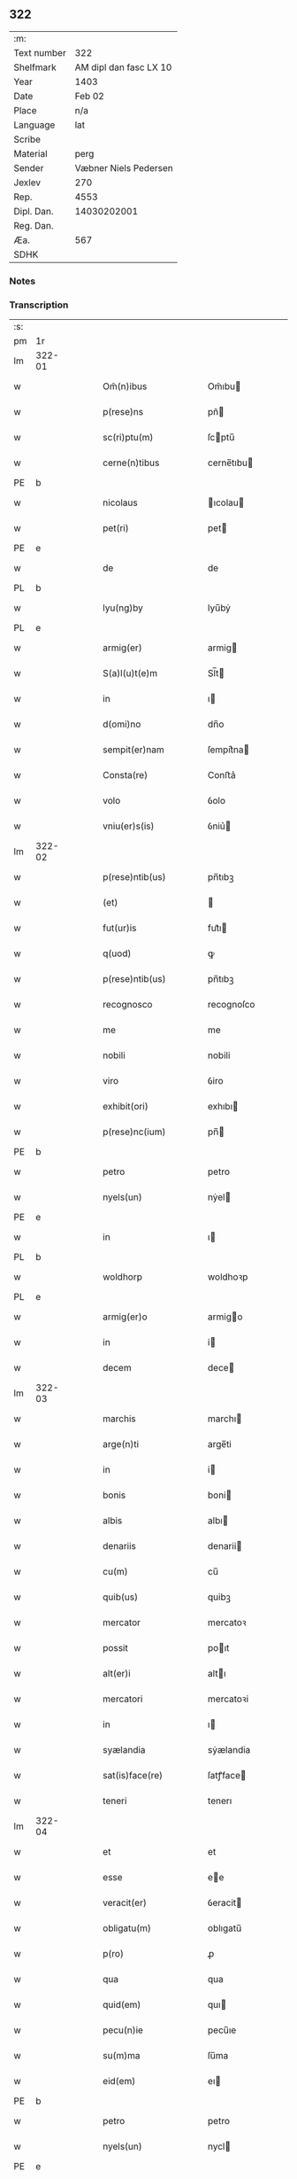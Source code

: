 ** 322
| :m:         |                        |
| Text number |                    322 |
| Shelfmark   | AM dipl dan fasc LX 10 |
| Year        |                   1403 |
| Date        |                 Feb 02 |
| Place       |                    n/a |
| Language    |                    lat |
| Scribe      |                        |
| Material    |                   perg |
| Sender      |  Væbner Niels Pedersen |
| Jexlev      |                    270 |
| Rep.        |                   4553 |
| Dipl. Dan.  |            14030202001 |
| Reg. Dan.   |                        |
| Æa.         |                    567 |
| SDHK        |                        |

*** Notes


*** Transcription
| :s: |        |   |   |   |   |                        |                 |   |   |   |   |     |   |   |    |               |
| pm  | 1r     |   |   |   |   |                        |                 |   |   |   |   |     |   |   |    |               |
| lm  | 322-01 |   |   |   |   |                        |                 |   |   |   |   |     |   |   |    |               |
| w   |        |   |   |   |   | Om̃(n)ibus              | Om̃ıbu          |   |   |   |   | lat |   |   |    |        322-01 |
| w   |        |   |   |   |   | p(rese)ns              | pñ             |   |   |   |   | lat |   |   |    |        322-01 |
| w   |        |   |   |   |   | sc(ri)ptu(m)           | ſcptu̅          |   |   |   |   | lat |   |   |    |        322-01 |
| w   |        |   |   |   |   | cerne(n)tibus          | cerne̅tıbu      |   |   |   |   | lat |   |   |    |        322-01 |
| PE  | b      |   |   |   |   |                        |                 |   |   |   |   |     |   |   |    |               |
| w   |        |   |   |   |   | nicolaus               | ıcolau        |   |   |   |   | lat |   |   |    |        322-01 |
| w   |        |   |   |   |   | pet(ri)                | pet            |   |   |   |   | lat |   |   |    |        322-01 |
| PE  | e      |   |   |   |   |                        |                 |   |   |   |   |     |   |   |    |               |
| w   |        |   |   |   |   | de                     | de              |   |   |   |   | lat |   |   |    |        322-01 |
| PL  | b      |   |   |   |   |                        |                 |   |   |   |   |     |   |   |    |               |
| w   |        |   |   |   |   | lyu(ng)by              | lyu̅bẏ           |   |   |   |   | lat |   |   |    |        322-01 |
| PL  | e      |   |   |   |   |                        |                 |   |   |   |   |     |   |   |    |               |
| w   |        |   |   |   |   | armig(er)              | armig          |   |   |   |   | lat |   |   |    |        322-01 |
| w   |        |   |   |   |   | S(a)l(u)t(e)m          | Sl̅t            |   |   |   |   | lat |   |   |    |        322-01 |
| w   |        |   |   |   |   | in                     | ı              |   |   |   |   | lat |   |   |    |        322-01 |
| w   |        |   |   |   |   | d(omi)no               | dn̅o             |   |   |   |   | lat |   |   |    |        322-01 |
| w   |        |   |   |   |   | sempit(er)nam          | ſempit͛na       |   |   |   |   | lat |   |   |    |        322-01 |
| w   |        |   |   |   |   | Consta(re)             | Conﬅa͛           |   |   |   |   | lat |   |   |    |        322-01 |
| w   |        |   |   |   |   | volo                   | ỽolo            |   |   |   |   | lat |   |   |    |        322-01 |
| w   |        |   |   |   |   | vniu(er)s(is)          | ỽniu͛           |   |   |   |   | lat |   |   |    |        322-01 |
| lm  | 322-02 |   |   |   |   |                        |                 |   |   |   |   |     |   |   |    |               |
| w   |        |   |   |   |   | p(rese)ntib(us)        | pn̅tıbꝫ          |   |   |   |   | lat |   |   |    |        322-02 |
| w   |        |   |   |   |   | (et)                   |                |   |   |   |   | lat |   |   |    |        322-02 |
| w   |        |   |   |   |   | fut(ur)is              | fut᷑ı           |   |   |   |   | lat |   |   |    |        322-02 |
| w   |        |   |   |   |   | q(uod)                 | ꝙ               |   |   |   |   | lat |   |   |    |        322-02 |
| w   |        |   |   |   |   | p(rese)ntib(us)        | pn̅tıbꝫ          |   |   |   |   | lat |   |   |    |        322-02 |
| w   |        |   |   |   |   | recognosco             | recognoſco      |   |   |   |   | lat |   |   |    |        322-02 |
| w   |        |   |   |   |   | me                     | me              |   |   |   |   | lat |   |   |    |        322-02 |
| w   |        |   |   |   |   | nobili                 | nobili          |   |   |   |   | lat |   |   |    |        322-02 |
| w   |        |   |   |   |   | viro                   | ỽiro            |   |   |   |   | lat |   |   |    |        322-02 |
| w   |        |   |   |   |   | exhibit(ori)           | exhıbı         |   |   |   |   | lat |   |   | =  |        322-02 |
| w   |        |   |   |   |   | p(rese)nc(ium)         | pn̅             |   |   |   |   | lat |   |   | == |        322-02 |
| PE  | b      |   |   |   |   |                        |                 |   |   |   |   |     |   |   |    |               |
| w   |        |   |   |   |   | petro                  | petro           |   |   |   |   | lat |   |   |    |        322-02 |
| w   |        |   |   |   |   | nyels(un)              | nẏel           |   |   |   |   | lat |   |   |    |        322-02 |
| PE  | e      |   |   |   |   |                        |                 |   |   |   |   |     |   |   |    |               |
| w   |        |   |   |   |   | in                     | ı              |   |   |   |   | lat |   |   |    |        322-02 |
| PL  | b      |   |   |   |   |                        |                 |   |   |   |   |     |   |   |    |               |
| w   |        |   |   |   |   | woldhorp               | woldhoꝛp        |   |   |   |   | lat |   |   |    |        322-02 |
| PL  | e      |   |   |   |   |                        |                 |   |   |   |   |     |   |   |    |               |
| w   |        |   |   |   |   | armig(er)o             | armigo         |   |   |   |   | lat |   |   |    |        322-02 |
| w   |        |   |   |   |   | in                     | i              |   |   |   |   | lat |   |   |    |        322-02 |
| w   |        |   |   |   |   | decem                  | dece           |   |   |   |   | lat |   |   |    |        322-02 |
| lm  | 322-03 |   |   |   |   |                        |                 |   |   |   |   |     |   |   |    |               |
| w   |        |   |   |   |   | marchis                | marchı         |   |   |   |   | lat |   |   |    |        322-03 |
| w   |        |   |   |   |   | arge(n)ti              | arge̅ti          |   |   |   |   | lat |   |   |    |        322-03 |
| w   |        |   |   |   |   | in                     | i              |   |   |   |   | lat |   |   |    |        322-03 |
| w   |        |   |   |   |   | bonis                  | boni           |   |   |   |   | lat |   |   |    |        322-03 |
| w   |        |   |   |   |   | albis                  | albı           |   |   |   |   | lat |   |   |    |        322-03 |
| w   |        |   |   |   |   | denariis               | denarii        |   |   |   |   | lat |   |   |    |        322-03 |
| w   |        |   |   |   |   | cu(m)                  | cu̅              |   |   |   |   | lat |   |   |    |        322-03 |
| w   |        |   |   |   |   | quib(us)               | quibꝫ           |   |   |   |   | lat |   |   |    |        322-03 |
| w   |        |   |   |   |   | mercator               | mercatoꝛ        |   |   |   |   | lat |   |   |    |        322-03 |
| w   |        |   |   |   |   | possit                 | poıt           |   |   |   |   | lat |   |   |    |        322-03 |
| w   |        |   |   |   |   | alt(er)i               | altı           |   |   |   |   | lat |   |   |    |        322-03 |
| w   |        |   |   |   |   | mercatori              | mercatoꝛi       |   |   |   |   | lat |   |   |    |        322-03 |
| w   |        |   |   |   |   | in                     | ı              |   |   |   |   | lat |   |   |    |        322-03 |
| w   |        |   |   |   |   | syælandia              | sẏælandia       |   |   |   |   | lat |   |   |    |        322-03 |
| w   |        |   |   |   |   | sat(is)face(re)        | ſatꝭface       |   |   |   |   | lat |   |   |    |        322-03 |
| w   |        |   |   |   |   | teneri                 | tenerı          |   |   |   |   | lat |   |   |    |        322-03 |
| lm  | 322-04 |   |   |   |   |                        |                 |   |   |   |   |     |   |   |    |               |
| w   |        |   |   |   |   | et                     | et              |   |   |   |   | lat |   |   |    |        322-04 |
| w   |        |   |   |   |   | esse                   | ee             |   |   |   |   | lat |   |   |    |        322-04 |
| w   |        |   |   |   |   | veracit(er)            | ỽeracit        |   |   |   |   | lat |   |   |    |        322-04 |
| w   |        |   |   |   |   | obligatu(m)            | oblıgatu̅        |   |   |   |   | lat |   |   |    |        322-04 |
| w   |        |   |   |   |   | p(ro)                  | ꝓ               |   |   |   |   | lat |   |   |    |        322-04 |
| w   |        |   |   |   |   | qua                    | qua             |   |   |   |   | lat |   |   |    |        322-04 |
| w   |        |   |   |   |   | quid(em)               | quı            |   |   |   |   | lat |   |   |    |        322-04 |
| w   |        |   |   |   |   | pecu(n)ie              | pecu̅ıe          |   |   |   |   | lat |   |   |    |        322-04 |
| w   |        |   |   |   |   | su(m)ma                | ſu̅ma            |   |   |   |   | lat |   |   |    |        322-04 |
| w   |        |   |   |   |   | eid(em)                | eı             |   |   |   |   | lat |   |   |    |        322-04 |
| PE  | b      |   |   |   |   |                        |                 |   |   |   |   |     |   |   |    |               |
| w   |        |   |   |   |   | petro                  | petro           |   |   |   |   | lat |   |   |    |        322-04 |
| w   |        |   |   |   |   | nyels(un)              | nycl           |   |   |   |   | lat |   |   |    |        322-04 |
| PE  | e      |   |   |   |   |                        |                 |   |   |   |   |     |   |   |    |               |
| w   |        |   |   |   |   | bona                   | bona            |   |   |   |   | lat |   |   |    |        322-04 |
| w   |        |   |   |   |   | mea                    | mea             |   |   |   |   | lat |   |   |    |        322-04 |
| w   |        |   |   |   |   | in                     | ı              |   |   |   |   | lat |   |   |    |        322-04 |
| PL  | b      |   |   |   |   |                        |                 |   |   |   |   |     |   |   |    |               |
| w   |        |   |   |   |   | høwæ                   | høwæ            |   |   |   |   | lat |   |   |    |        322-04 |
| PL  | e      |   |   |   |   |                        |                 |   |   |   |   |     |   |   |    |               |
| w   |        |   |   |   |   | in                     | i              |   |   |   |   | lat |   |   |    |        322-04 |
| PL  | b      |   |   |   |   |                        |                 |   |   |   |   |     |   |   |    |               |
| w   |        |   |   |   |   | flackæbyergshær(et)    | flackæbẏerghæꝝ |   |   |   |   | lat |   |   |    |        322-04 |
| PL  | e      |   |   |   |   |                        |                 |   |   |   |   |     |   |   |    |               |
| lm  | 322-05 |   |   |   |   |                        |                 |   |   |   |   |     |   |   |    |               |
| w   |        |   |   |   |   | sita                   | ſıta            |   |   |   |   | lat |   |   |    |        322-05 |
| p   |        |   |   |   |   | .                      | .               |   |   |   |   | lat |   |   |    |        322-05 |
| w   |        |   |   |   |   | v(idelicet)            | vꝫ              |   |   |   |   | lat |   |   |    |        322-05 |
| p   |        |   |   |   |   | .                      | .               |   |   |   |   | lat |   |   |    |        322-05 |
| w   |        |   |   |   |   | vna(m)                 | vna̅             |   |   |   |   | lat |   |   |    |        322-05 |
| w   |        |   |   |   |   | curiam                 | curıa          |   |   |   |   | lat |   |   |    |        322-05 |
| w   |        |   |   |   |   | cu(m)                  | cu̅              |   |   |   |   | lat |   |   |    |        322-05 |
| w   |        |   |   |   |   | septem                 | ſepte          |   |   |   |   | lat |   |   |    |        322-05 |
| w   |        |   |   |   |   | solid(is)              | ſolı           |   |   |   |   | lat |   |   |    |        322-05 |
| w   |        |   |   |   |   | t(er)rar(um)           | traꝝ           |   |   |   |   | lat |   |   |    |        322-05 |
| w   |        |   |   |   |   | in                     | ı              |   |   |   |   | lat |   |   |    |        322-05 |
| w   |        |   |   |   |   | censu                  | cenſu           |   |   |   |   | lat |   |   |    |        322-05 |
| w   |        |   |   |   |   | in                     | ın              |   |   |   |   | lat |   |   |    |        322-05 |
| w   |        |   |   |   |   | qua                    | qua             |   |   |   |   | lat |   |   |    |        322-05 |
| w   |        |   |   |   |   | quid(em)               | qui            |   |   |   |   | lat |   |   |    |        322-05 |
| w   |        |   |   |   |   | p(ro)nu(n)c            | ꝓnu̅c            |   |   |   |   | lat |   |   |    |        322-05 |
| PE  | b      |   |   |   |   |                        |                 |   |   |   |   |     |   |   |    |               |
| w   |        |   |   |   |   | nicola(us)             | nicola᷒          |   |   |   |   | lat |   |   |    |        322-05 |
| w   |        |   |   |   |   | langæsytæ              | langæſytæ       |   |   |   |   | lat |   |   |    |        322-05 |
| PE  | e      |   |   |   |   |                        |                 |   |   |   |   |     |   |   |    |               |
| w   |        |   |   |   |   | resid(et)              | reſıd⁊          |   |   |   |   | lat |   |   |    |        322-05 |
| w   |        |   |   |   |   | cu(m)                  | cu̅              |   |   |   |   | lat |   |   |    |        322-05 |
| w   |        |   |   |   |   | om(n)ib(us)            | om̅ıbꝫ           |   |   |   |   | lat |   |   |    |        322-05 |
| w   |        |   |   |   |   | suis                   | ſui            |   |   |   |   | lat |   |   |    |        322-05 |
| lm  | 322-06 |   |   |   |   |                        |                 |   |   |   |   |     |   |   |    |               |
| w   |        |   |   |   |   | p(er)tine(n)ciis       | p̲tine̅cii       |   |   |   |   | lat |   |   |    |        322-06 |
| p   |        |   |   |   |   | .                      | .               |   |   |   |   | lat |   |   |    |        322-06 |
| w   |        |   |   |   |   | v(idelicet)            | vꝫ              |   |   |   |   | lat |   |   |    |        322-06 |
| p   |        |   |   |   |   | .                      | .               |   |   |   |   | lat |   |   |    |        322-06 |
| w   |        |   |   |   |   | ag(ri)s                | ag            |   |   |   |   | lat |   |   |    |        322-06 |
| w   |        |   |   |   |   | prat(is)               | pratꝭ           |   |   |   |   | lat |   |   |    |        322-06 |
| w   |        |   |   |   |   | pascuis                | paſcui         |   |   |   |   | lat |   |   |    |        322-06 |
| w   |        |   |   |   |   | humid(is)              | humı           |   |   |   |   | lat |   |   |    |        322-06 |
| w   |        |   |   |   |   | (et)                   |                |   |   |   |   | lat |   |   |    |        322-06 |
| w   |        |   |   |   |   | sicc(is)               | ſıccꝭ           |   |   |   |   | lat |   |   |    |        322-06 |
| w   |        |   |   |   |   | n(u)llis               | nll̅ı           |   |   |   |   | lat |   |   |    |        322-06 |
| w   |        |   |   |   |   | except(is)             | exceptꝭ         |   |   |   |   | lat |   |   |    |        322-06 |
| w   |        |   |   |   |   | jnpignero              | ȷnpıgnero       |   |   |   |   | lat |   |   |    |        322-06 |
| w   |        |   |   |   |   | p(er)                  | p̲               |   |   |   |   | lat |   |   |    |        322-06 |
| w   |        |   |   |   |   | p(rese)ntes            | pn̅te           |   |   |   |   | lat |   |   |    |        322-06 |
| w   |        |   |   |   |   | tali                   | talı            |   |   |   |   | lat |   |   |    |        322-06 |
| w   |        |   |   |   |   | co(n)dic(i)o(n)e       | co̅dıc̅oe         |   |   |   |   | lat |   |   |    |        322-06 |
| w   |        |   |   |   |   | it(er)                 | ıt             |   |   |   |   | lat |   |   |    |        322-06 |
| w   |        |   |   |   |   | nos                    | no             |   |   |   |   | lat |   |   |    |        322-06 |
| w   |        |   |   |   |   | p(re)h(ab)ita          | p̅hı̅ta           |   |   |   |   | lat |   |   |    |        322-06 |
| lm  | 322-07 |   |   |   |   |                        |                 |   |   |   |   |     |   |   |    |               |
| w   |        |   |   |   |   | q(uod)                 | ꝙ               |   |   |   |   | lat |   |   |    |        322-07 |
| w   |        |   |   |   |   | d(i)c(t)us             | dc̅u            |   |   |   |   | lat |   |   |    |        322-07 |
| PE  | b      |   |   |   |   |                        |                 |   |   |   |   |     |   |   |    |               |
| w   |        |   |   |   |   | petrus                 | petru          |   |   |   |   | lat |   |   |    |        322-07 |
| w   |        |   |   |   |   | nyels(un)              | nẏcl           |   |   |   |   | lat |   |   |    |        322-07 |
| PE  | e      |   |   |   |   |                        |                 |   |   |   |   |     |   |   |    |               |
| w   |        |   |   |   |   | fruct(us)              | fru᷒            |   |   |   |   | lat |   |   |    |        322-07 |
| w   |        |   |   |   |   | (et)                   |                |   |   |   |   | lat |   |   |    |        322-07 |
| w   |        |   |   |   |   | reddit(us)             | reddıt᷒          |   |   |   |   | lat |   |   |    |        322-07 |
| w   |        |   |   |   |   | eor(un)d(em)           | eoꝝ            |   |   |   |   | lat |   |   |    |        322-07 |
| w   |        |   |   |   |   | bonor(um)              | bonoꝝ           |   |   |   |   | lat |   |   |    |        322-07 |
| w   |        |   |   |   |   | p(er)cipiat            | p̲cıpiat         |   |   |   |   | lat |   |   |    |        322-07 |
| w   |        |   |   |   |   | o(mn)i                 | o̅ı              |   |   |   |   | lat |   |   |    |        322-07 |
| w   |        |   |   |   |   | anno                   | anno            |   |   |   |   | lat |   |   |    |        322-07 |
| w   |        |   |   |   |   | (et)                   |                |   |   |   |   | lat |   |   |    |        322-07 |
| w   |        |   |   |   |   | in                     | ın              |   |   |   |   | lat |   |   |    |        322-07 |
| w   |        |   |   |   |   | sorte(m)               | ſoꝛte̅           |   |   |   |   | lat |   |   |    |        322-07 |
| w   |        |   |   |   |   | debiti                 | debıti          |   |   |   |   | lat |   |   |    |        322-07 |
| w   |        |   |   |   |   | p(ri)ncipal(is)        | pncipal̅        |   |   |   |   | lat |   |   |    |        322-07 |
| w   |        |   |   |   |   | minime                 | minime          |   |   |   |   | lat |   |   |    |        322-07 |
| w   |        |   |   |   |   | sit                    | ſıt             |   |   |   |   | lat |   |   |    |        322-07 |
| w   |        |   |   |   |   | (com)pu¦tand(um)       | ꝯpu¦tan        |   |   |   |   | lat |   |   |    | 322-07—322-08 |
| w   |        |   |   |   |   | hoc                    | hoc             |   |   |   |   | lat |   |   |    |        322-08 |
| w   |        |   |   |   |   | adiecto                | adıeo          |   |   |   |   | lat |   |   |    |        322-08 |
| w   |        |   |   |   |   | q(uod)                 | ꝙ               |   |   |   |   | lat |   |   |    |        322-08 |
| w   |        |   |   |   |   | q(ua)n(do)             | qn̅              |   |   |   |   | lat |   |   |    |        322-08 |
| w   |        |   |   |   |   | d(i)c(t)a              | dc̅a             |   |   |   |   | lat |   |   |    |        322-08 |
| w   |        |   |   |   |   | bona                   | bona            |   |   |   |   | lat |   |   |    |        322-08 |
| w   |        |   |   |   |   | redima(n)t(ur)         | redima̅t᷑         |   |   |   |   | lat |   |   |    |        322-08 |
| w   |        |   |   |   |   | extu(n)c               | extu̅c           |   |   |   |   | lat |   |   |    |        322-08 |
| w   |        |   |   |   |   | p(er)                  | p̲               |   |   |   |   | lat |   |   |    |        322-08 |
| w   |        |   |   |   |   | nullu(m)               | nullu̅           |   |   |   |   | lat |   |   |    |        322-08 |
| w   |        |   |   |   |   | aliu(m)                | alıu̅            |   |   |   |   | lat |   |   |    |        322-08 |
| w   |        |   |   |   |   | n(isi)                 | n              |   |   |   |   | lat |   |   |    |        322-08 |
| w   |        |   |   |   |   | p(er)                  | p̲               |   |   |   |   | lat |   |   |    |        322-08 |
| w   |        |   |   |   |   | memet                  | memet           |   |   |   |   | lat |   |   | =  |        322-08 |
| w   |        |   |   |   |   | ip(su)m                | ıp̅             |   |   |   |   | lat |   |   | == |        322-08 |
| w   |        |   |   |   |   | aut                    | aut             |   |   |   |   | lat |   |   |    |        322-08 |
| w   |        |   |   |   |   | p(er)                  | p̲               |   |   |   |   | lat |   |   |    |        322-08 |
| w   |        |   |   |   |   | meos                   | meo            |   |   |   |   | lat |   |   |    |        322-08 |
| w   |        |   |   |   |   | veros                  | vero           |   |   |   |   | lat |   |   |    |        322-08 |
| w   |        |   |   |   |   | heredes                | herede         |   |   |   |   | lat |   |   |    |        322-08 |
| lm  | 322-09 |   |   |   |   |                        |                 |   |   |   |   |     |   |   |    |               |
| w   |        |   |   |   |   | a                      | a               |   |   |   |   | lat |   |   |    |        322-09 |
| w   |        |   |   |   |   | p(re)fato              | p̅fato           |   |   |   |   | lat |   |   |    |        322-09 |
| PE  | b      |   |   |   |   |                        |                 |   |   |   |   |     |   |   |    |               |
| w   |        |   |   |   |   | petro                  | petro           |   |   |   |   | lat |   |   |    |        322-09 |
| de  | x      |   |   |   |   |                        | erasure         |   |   |   |   |     |   |   |    |               |
| w   |        |   |   |   |   | nyels(un)              | nẏcl           |   |   |   |   | lat |   |   |    |        322-09 |
| PE  | e      |   |   |   |   |                        |                 |   |   |   |   |     |   |   |    |               |
| w   |        |   |   |   |   | v(e)l                  | vl̅              |   |   |   |   | lat |   |   |    |        322-09 |
| w   |        |   |   |   |   | suis                   | ſui            |   |   |   |   | lat |   |   |    |        322-09 |
| w   |        |   |   |   |   | heredib(us)            | heredibꝫ        |   |   |   |   | lat |   |   |    |        322-09 |
| w   |        |   |   |   |   | redemi                 | redemí          |   |   |   |   | lat |   |   |    |        322-09 |
| w   |        |   |   |   |   | debea(n)t              | debea̅t          |   |   |   |   | lat |   |   |    |        322-09 |
| w   |        |   |   |   |   | p(ro)                  | ꝓ               |   |   |   |   | lat |   |   |    |        322-09 |
| w   |        |   |   |   |   | d(i)c(t)is             | dc̅ı            |   |   |   |   | lat |   |   |    |        322-09 |
| w   |        |   |   |   |   | denariis               | denarii        |   |   |   |   | lat |   |   |    |        322-09 |
| w   |        |   |   |   |   | nec                    | nec             |   |   |   |   | lat |   |   |    |        322-09 |
| w   |        |   |   |   |   | dabo                   | dabo            |   |   |   |   | lat |   |   |    |        322-09 |
| w   |        |   |   |   |   | alicui                 | alicui          |   |   |   |   | lat |   |   |    |        322-09 |
| w   |        |   |   |   |   | alt(er)i               | altı           |   |   |   |   | lat |   |   |    |        322-09 |
| w   |        |   |   |   |   | potestate(m)           | poteﬅate̅        |   |   |   |   | lat |   |   |    |        322-09 |
| w   |        |   |   |   |   | ead(em)                | ea             |   |   |   |   | lat |   |   |    |        322-09 |
| lm  | 322-10 |   |   |   |   |                        |                 |   |   |   |   |     |   |   |    |               |
| w   |        |   |   |   |   | bona                   | bona            |   |   |   |   | lat |   |   |    |        322-10 |
| w   |        |   |   |   |   | redime(n)di            | redime̅di        |   |   |   |   | lat |   |   |    |        322-10 |
| w   |        |   |   |   |   | a                      | a               |   |   |   |   | lat |   |   |    |        322-10 |
| PE  | b      |   |   |   |   |                        |                 |   |   |   |   |     |   |   |    |               |
| w   |        |   |   |   |   | petro                  | petro           |   |   |   |   | lat |   |   |    |        322-10 |
| PE  | e      |   |   |   |   |                        |                 |   |   |   |   |     |   |   |    |               |
| w   |        |   |   |   |   | an(te)d(i)c(t)o        | an̅dc̅o           |   |   |   |   | lat |   |   |    |        322-10 |
| p   |        |   |   |   |   | /                      | /               |   |   |   |   | lat |   |   |    |        322-10 |
| w   |        |   |   |   |   | n(ec)no(n)             | nno            |   |   |   |   | lat |   |   |    |        322-10 |
| w   |        |   |   |   |   | (et)                   |                |   |   |   |   | lat |   |   |    |        322-10 |
| w   |        |   |   |   |   | in                     | in              |   |   |   |   | lat |   |   |    |        322-10 |
| w   |        |   |   |   |   | die                    | dıe             |   |   |   |   | lat |   |   |    |        322-10 |
| w   |        |   |   |   |   | s(an)c(t)i             | ſc̅ı             |   |   |   |   | lat |   |   |    |        322-10 |
| w   |        |   |   |   |   | martini                | martini         |   |   |   |   | lat |   |   |    |        322-10 |
| w   |        |   |   |   |   | ep(iscop)i             | ep̅ı             |   |   |   |   | lat |   |   |    |        322-10 |
| w   |        |   |   |   |   | (et)                   |                |   |   |   |   | lat |   |   |    |        322-10 |
| w   |        |   |   |   |   | (con)fessor(is)        | ꝯfeoꝝ          |   |   |   |   | lat |   |   |    |        322-10 |
| w   |        |   |   |   |   | q(ua)n(do)             | qn̅              |   |   |   |   | lat |   |   |    |        322-10 |
| w   |        |   |   |   |   | redima(n)t(ur)         | redima̅t᷑         |   |   |   |   | lat |   |   |    |        322-10 |
| w   |        |   |   |   |   | extu(n)c               | extu̅c           |   |   |   |   | lat |   |   |    |        322-10 |
| w   |        |   |   |   |   | in                     | ın              |   |   |   |   | lat |   |   |    |        322-10 |
| w   |        |   |   |   |   | p(ro)xi(mo)            | ꝓxıͦ             |   |   |   |   | lat |   |   |    |        322-10 |
| w   |        |   |   |   |   | placito                | placito         |   |   |   |   | lat |   |   |    |        322-10 |
| w   |        |   |   |   |   | p(ro)ui(n)ci¦ali       | ꝓuı̅ci¦ali       |   |   |   |   | lat |   |   |    | 322-10—322-11 |
| w   |        |   |   |   |   | an(te)                 | an̅              |   |   |   |   | lat |   |   |    |        322-11 |
| w   |        |   |   |   |   | festu(m)               | feﬅu̅            |   |   |   |   | lat |   |   |    |        322-11 |
| w   |        |   |   |   |   | s(an)c(t)i             | ſc̅ı             |   |   |   |   | lat |   |   |    |        322-11 |
| w   |        |   |   |   |   | michael(is)            | michael̅         |   |   |   |   | lat |   |   |    |        322-11 |
| w   |        |   |   |   |   | archang(e)li           | archangl̅ı       |   |   |   |   | lat |   |   |    |        322-11 |
| w   |        |   |   |   |   | est                    | eﬅ              |   |   |   |   | lat |   |   |    |        322-11 |
| w   |        |   |   |   |   | an(te)                 | an̅              |   |   |   |   | lat |   |   |    |        322-11 |
| w   |        |   |   |   |   | die(m)                 | dıe̅             |   |   |   |   | lat |   |   |    |        322-11 |
| w   |        |   |   |   |   | resoluc(i)o(n)is       | reſoluc̅oı      |   |   |   |   | lat |   |   |    |        322-11 |
| w   |        |   |   |   |   | p(re)narratu(m)        | p̅narratu̅        |   |   |   |   | lat |   |   |    |        322-11 |
| w   |        |   |   |   |   | d(i)c(t)o              | dc̅o             |   |   |   |   | lat |   |   |    |        322-11 |
| PE  | b      |   |   |   |   |                        |                 |   |   |   |   |     |   |   |    |               |
| w   |        |   |   |   |   | petro                  | petro           |   |   |   |   | lat |   |   |    |        322-11 |
| w   |        |   |   |   |   | nyels(un)              | nẏcl           |   |   |   |   | lat |   |   |    |        322-11 |
| PE  | e      |   |   |   |   |                        |                 |   |   |   |   |     |   |   |    |               |
| w   |        |   |   |   |   | p(er)                  | p̲               |   |   |   |   | lat |   |   |    |        322-11 |
| w   |        |   |   |   |   | me                     | me              |   |   |   |   | lat |   |   |    |        322-11 |
| w   |        |   |   |   |   | aut                    | aut             |   |   |   |   | lat |   |   |    |        322-11 |
| w   |        |   |   |   |   | meos                   | meo            |   |   |   |   | lat |   |   |    |        322-11 |
| w   |        |   |   |   |   | heredes                | heredes         |   |   |   |   | lat |   |   |    |        322-11 |
| w   |        |   |   |   |   | erit                   | erit            |   |   |   |   | lat |   |   |    |        322-11 |
| lm  | 322-12 |   |   |   |   |                        |                 |   |   |   |   |     |   |   |    |               |
| w   |        |   |   |   |   | Intima(n)du(m)         | Intima̅du̅        |   |   |   |   | lat |   |   |    |        322-12 |
| w   |        |   |   |   |   | Insup(er)              | Inſup̲           |   |   |   |   | lat |   |   |    |        322-12 |
| w   |        |   |   |   |   | id(em)                 | ı᷒              |   |   |   |   | lat |   |   |    |        322-12 |
| PE  | e      |   |   |   |   |                        |                 |   |   |   |   |     |   |   |    |               |
| w   |        |   |   |   |   | petr(us)               | petr᷒            |   |   |   |   | lat |   |   |    |        322-12 |
| w   |        |   |   |   |   | nyels(un)              | nẏcl           |   |   |   |   | lat |   |   |    |        322-12 |
| PE  | b      |   |   |   |   |                        |                 |   |   |   |   |     |   |   |    |               |
| w   |        |   |   |   |   | in                     | ı              |   |   |   |   | lat |   |   |    |        322-12 |
| w   |        |   |   |   |   | d(i)c(t)is             | dc̅ı            |   |   |   |   | lat |   |   |    |        322-12 |
| w   |        |   |   |   |   | bonis                  | bonı           |   |   |   |   | lat |   |   |    |        322-12 |
| w   |        |   |   |   |   | familia(m)             | familıa̅         |   |   |   |   | lat |   |   |    |        322-12 |
| w   |        |   |   |   |   | Institue(n)di          | Inﬅitue̅di       |   |   |   |   | lat |   |   |    |        322-12 |
| w   |        |   |   |   |   | (et)                   |                |   |   |   |   | lat |   |   |    |        322-12 |
| w   |        |   |   |   |   | exstitue(n)di          | exﬅitue̅di       |   |   |   |   | lat |   |   |    |        322-12 |
| w   |        |   |   |   |   | plena(m)               | plena̅           |   |   |   |   | lat |   |   |    |        322-12 |
| w   |        |   |   |   |   | h(ab)eat               | he̅at            |   |   |   |   | lat |   |   |    |        322-12 |
| w   |        |   |   |   |   | potestate(m)           | poteﬅate̅        |   |   |   |   | lat |   |   |    |        322-12 |
| w   |        |   |   |   |   | p(re)t(er)ea           | p̅tea           |   |   |   |   | lat |   |   |    |        322-12 |
| lm  | 322-13 |   |   |   |   |                        |                 |   |   |   |   |     |   |   |    |               |
| w   |        |   |   |   |   | obligo                 | oblıgo          |   |   |   |   | lat |   |   |    |        322-13 |
| w   |        |   |   |   |   | me                     | me              |   |   |   |   | lat |   |   |    |        322-13 |
| w   |        |   |   |   |   | meosq(ue)              | meoqꝫ          |   |   |   |   | lat |   |   |    |        322-13 |
| w   |        |   |   |   |   | heredes                | herede         |   |   |   |   | lat |   |   |    |        322-13 |
| w   |        |   |   |   |   | d(i)c(t)o              | dc̅o             |   |   |   |   | lat |   |   |    |        322-13 |
| PE  | b      |   |   |   |   |                        |                 |   |   |   |   |     |   |   |    |               |
| w   |        |   |   |   |   | petro                  | petro           |   |   |   |   | lat |   |   |    |        322-13 |
| w   |        |   |   |   |   | nyels(un)              | nycl           |   |   |   |   | lat |   |   |    |        322-13 |
| PE  | e      |   |   |   |   |                        |                 |   |   |   |   |     |   |   |    |               |
| w   |        |   |   |   |   | (et)                   |                |   |   |   |   | lat |   |   |    |        322-13 |
| w   |        |   |   |   |   | suis                   | ſuı            |   |   |   |   | lat |   |   |    |        322-13 |
| w   |        |   |   |   |   | heredib(us)            | heredıbꝫ        |   |   |   |   | lat |   |   |    |        322-13 |
| w   |        |   |   |   |   | an(te)d(i)c(t)a        | an̅dc̅a           |   |   |   |   | lat |   |   |    |        322-13 |
| w   |        |   |   |   |   | bona                   | bona            |   |   |   |   | lat |   |   |    |        322-13 |
| w   |        |   |   |   |   | approp(ri)a(re)        | aropa͛         |   |   |   |   | lat |   |   |    |        322-13 |
| w   |        |   |   |   |   | s(e)c(un)d(u)m         | ſcd̅            |   |   |   |   | lat |   |   |    |        322-13 |
| w   |        |   |   |   |   | leges                  | lege           |   |   |   |   | lat |   |   |    |        322-13 |
| w   |        |   |   |   |   | t(er)re                | tre            |   |   |   |   | lat |   |   |    |        322-13 |
| w   |        |   |   |   |   | (et)                   |                |   |   |   |   | lat |   |   |    |        322-13 |
| w   |        |   |   |   |   | disbriga(re)           | dıſbriga͛        |   |   |   |   | lat |   |   |    |        322-13 |
| lm  | 322-14 |   |   |   |   |                        |                 |   |   |   |   |     |   |   |    |               |
| w   |        |   |   |   |   | ab                     | ab              |   |   |   |   | lat |   |   |    |        322-14 |
| w   |        |   |   |   |   | inpetic(i)o(n)e        | inpetic̅oe       |   |   |   |   | lat |   |   |    |        322-14 |
| w   |        |   |   |   |   | q(uo)r(um)cu(m)q(ue)   | qͦꝝcu̅qꝫ          |   |   |   |   | lat |   |   |    |        322-14 |
| w   |        |   |   |   |   | In                     | In              |   |   |   |   | lat |   |   |    |        322-14 |
| w   |        |   |   |   |   | cui(us)                | cuı᷒             |   |   |   |   | lat |   |   |    |        322-14 |
| w   |        |   |   |   |   | Rei                    | Rei             |   |   |   |   | lat |   |   |    |        322-14 |
| w   |        |   |   |   |   | testimo(n)iu(m)        | teﬅimo̅ıu̅        |   |   |   |   | lat |   |   |    |        322-14 |
| w   |        |   |   |   |   | sigillu(m)             | ſıgıllu̅         |   |   |   |   | lat |   |   |    |        322-14 |
| w   |        |   |   |   |   | meu(m)                 | meu̅             |   |   |   |   | lat |   |   |    |        322-14 |
| w   |        |   |   |   |   | vna                    | ỽna             |   |   |   |   | lat |   |   |    |        322-14 |
| w   |        |   |   |   |   | cu(m)                  | cu̅              |   |   |   |   | lat |   |   |    |        322-14 |
| w   |        |   |   |   |   | sigillis               | ſıgıllı        |   |   |   |   | lat |   |   |    |        322-14 |
| w   |        |   |   |   |   | nobiliu(m)             | nobılıu̅         |   |   |   |   | lat |   |   |    |        322-14 |
| w   |        |   |   |   |   | viror(um)              | viroꝝ           |   |   |   |   | lat |   |   |    |        322-14 |
| p   |        |   |   |   |   | .                      | .               |   |   |   |   | lat |   |   |    |        322-14 |
| w   |        |   |   |   |   | v(idelicet)            | vꝫ              |   |   |   |   | lat |   |   |    |        322-14 |
| p   |        |   |   |   |   | .                      | .               |   |   |   |   | lat |   |   |    |        322-14 |
| w   |        |   |   |   |   | do(min)i               | doı            |   |   |   |   | lat |   |   |    |        322-14 |
| PE  | b      |   |   |   |   |                        |                 |   |   |   |   |     |   |   |    |               |
| w   |        |   |   |   |   | olaui                  | olaui           |   |   |   |   | lat |   |   |    |        322-14 |
| w   |        |   |   |   |   | bo(n)donis             | bo̅doni         |   |   |   |   | lat |   |   |    |        322-14 |
| PE  | e      |   |   |   |   |                        |                 |   |   |   |   |     |   |   |    |               |
| w   |        |   |   |   |   | p(res)b(ite)ri         | pbr̅ı            |   |   |   |   | lat |   |   |    |        322-14 |
| lm  | 322-15 |   |   |   |   |                        |                 |   |   |   |   |     |   |   |    |               |
| PE  | b      |   |   |   |   |                        |                 |   |   |   |   |     |   |   |    |               |
| w   |        |   |   |   |   | andree                 | andree          |   |   |   |   | lat |   |   |    |        322-15 |
| w   |        |   |   |   |   | gryys                  | grẏẏ           |   |   |   |   | lat |   |   |    |        322-15 |
| PE  | e      |   |   |   |   |                        |                 |   |   |   |   |     |   |   |    |               |
| w   |        |   |   |   |   | (et)                   |                |   |   |   |   | lat |   |   |    |        322-15 |
| PE  | b      |   |   |   |   |                        |                 |   |   |   |   |     |   |   |    |               |
| w   |        |   |   |   |   | nicolai                | nicolai         |   |   |   |   | lat |   |   |    |        322-15 |
| w   |        |   |   |   |   | skyttæ                 | skyttæ          |   |   |   |   | lat |   |   |    |        322-15 |
| PE  | e      |   |   |   |   |                        |                 |   |   |   |   |     |   |   |    |               |
| w   |        |   |   |   |   | armig(er)or(um)        | armigoꝝ        |   |   |   |   | lat |   |   |    |        322-15 |
| w   |        |   |   |   |   | p(rese)ntib(us)        | pn̅tibꝫ          |   |   |   |   | lat |   |   |    |        322-15 |
| w   |        |   |   |   |   | est                    | eﬅ              |   |   |   |   | lat |   |   |    |        322-15 |
| w   |        |   |   |   |   | app(e)nsu(m)           | an̅ſu̅           |   |   |   |   | lat |   |   |    |        322-15 |
| w   |        |   |   |   |   | Datu(m)                | Datu̅            |   |   |   |   | lat |   |   |    |        322-15 |
| w   |        |   |   |   |   | s(u)b                  | ſb̅              |   |   |   |   | lat |   |   |    |        322-15 |
| w   |        |   |   |   |   | a(n)no                 | a̅no             |   |   |   |   | lat |   |   |    |        322-15 |
| w   |        |   |   |   |   | do(min)i               | doı            |   |   |   |   | lat |   |   |    |        322-15 |
| n   |        |   |   |   |   | Mͦ                      | ͦ               |   |   |   |   | lat |   |   |    |        322-15 |
| w   |        |   |   |   |   | quadri(n)ge(n)tesi(mo) | quadrı̅ge̅teſıͦ    |   |   |   |   | lat |   |   |    |        322-15 |
| w   |        |   |   |   |   | t(er)cio               | tcio           |   |   |   |   | lat |   |   |    |        322-15 |
| w   |        |   |   |   |   | die                    | die             |   |   |   |   | lat |   |   |    |        322-15 |
| w   |        |   |   |   |   | pu¦rificac(i)o(n)is    | pu¦rıfıcac̅oı   |   |   |   |   | lat |   |   |    | 322-15—322-16 |
| w   |        |   |   |   |   | b(ea)te                | bt̅e             |   |   |   |   | lat |   |   |    |        322-16 |
| w   |        |   |   |   |   | marie                  | marie           |   |   |   |   | lat |   |   |    |        322-16 |
| w   |        |   |   |   |   | v(ir)gi(ni)s           | vgı̅           |   |   |   |   | lat |   |   |    |        322-16 |
| w   |        |   |   |   |   | gloriose               | gloꝛıoſe        |   |   |   |   | lat |   |   |    |        322-16 |
| :e: |        |   |   |   |   |                        |                 |   |   |   |   |     |   |   |    |               |
